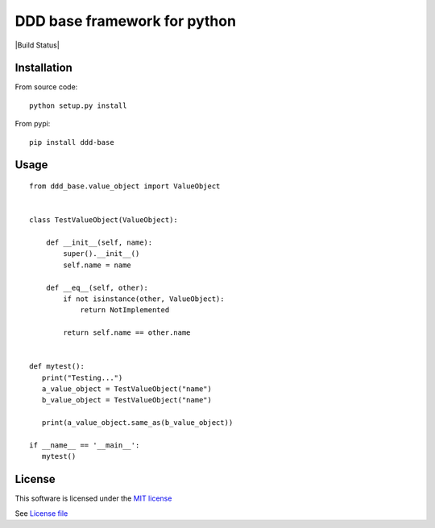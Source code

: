 DDD base framework for python
=============================

|Build Status| |Pypi Status| |Coveralls Status|

Installation
------------

From source code:

::

   python setup.py install

From pypi:

::

   pip install ddd-base

Usage
-----

::

   from ddd_base.value_object import ValueObject


   class TestValueObject(ValueObject):

       def __init__(self, name):
           super().__init__()
           self.name = name

       def __eq__(self, other):
           if not isinstance(other, ValueObject):
               return NotImplemented

           return self.name == other.name


   def mytest():
      print("Testing...")
      a_value_object = TestValueObject("name")
      b_value_object = TestValueObject("name")

      print(a_value_object.same_as(b_value_object))

   if __name__ == '__main__':
      mytest()


License
-------

This software is licensed under the `MIT license <http://en.wikipedia.org/wiki/MIT_License>`_

See `License file <https://github.com/sunwei/ddd-base/blob/master/LICENSE>`_

.. |Build Status| https://travis-ci.com/sunwei/ddd-base.svg?branch=master
   :target: https://travis-ci.com/sunwei/ddd-base
.. |Pypi Status| image:: https://badge.fury.io/py/envoy-webhook-auth-decorator.svg
   :target: https://badge.fury.io/py/envoy-webhook-auth-decorator
.. |Coveralls Status| image:: https://coveralls.io/repos/github/sunwei/ddd-base/badge.svg?branch=master
   :target: https://coveralls.io/github/sunwei/ddd-base?branch=master
